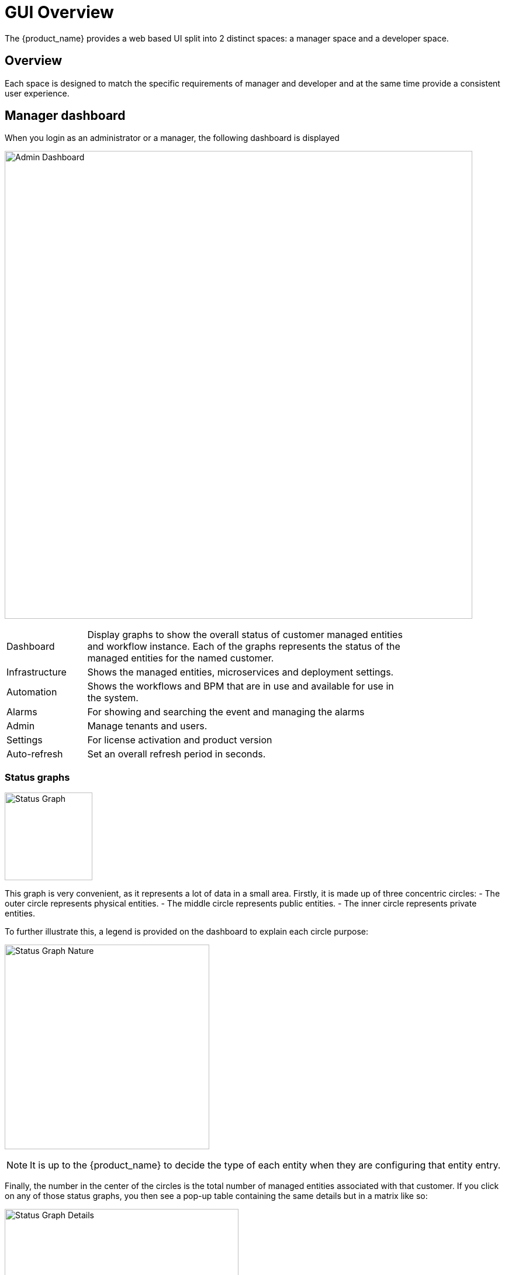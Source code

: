 = GUI Overview
ifndef::imagesdir[:imagesdir: images]
ifdef::env-github,env-browser[:outfilesuffix: .adoc]

The {product_name} provides a web based UI split into 2 distinct spaces: a manager space and a developer space. 

== Overview

Each space is designed to match the specific requirements of manager and developer and at the same time provide a consistent user experience. 

== Manager dashboard

When you login as an administrator or a manager, the following dashboard is displayed

image:gui_admin_dashboard.png[Admin Dashboard,width=800px]

[cols="20,80",stripes=even,width=80%]
|===
| Dashboard 		| Display graphs to show the overall status of customer managed entities and workflow instance.
					  Each of the graphs represents the status of the managed entities for the named customer.
| Infrastructure	| Shows the managed entities, microservices and deployment settings. 						
| Automation		| Shows the workflows and BPM that are in use and available for use in the system.
| Alarms			| For showing and searching the event and managing the alarms
| Admin				| Manage tenants and users. 
| Settings			| For license activation and product version
| Auto-refresh 		| Set an overall refresh period in seconds.
|===

=== Status graphs

image:dashboard_status_graph_overview.png[alt=Status Graph, width=150px]

This graph is very convenient, as it represents a lot of data in a small area.
Firstly, it is made up of three concentric circles:
- The outer circle represents physical entities.
- The middle circle represents public entities.
- The inner circle represents private entities.

To further illustrate this, a legend is provided on the dashboard to explain each circle purpose:

image:dashboard_status_graph_nature.png[alt=Status Graph Nature, width=350px]

NOTE: It is up to the {product_name} to decide the type of each entity when they are configuring that entity entry.

Finally, the number in the center of the circles is the total number of managed entities associated with that customer.
If you click on any of those status graphs, you then see a pop-up table containing the same details but in a matrix like so:

image:dashboard_status_graph_details.png[alt=Status Graph Details, width=400px]

=== Filters, sorts and search

On the administrator dashboard, there are a number of filter, sort, and search options available to help you organize and view your data.

image:dashboard_filter_sort_search.png[alt=Filters Sorts Search, width=500px]

- The first icon allows you to switch between the status graphs and the compact list view of the customer entity status.
- The second icon enables you to switch between a tenant view and a customer view.  When clicked, the status graphs will display the tenant-level status data, which aggregates all of the customers in each tenancy into a single graph per tenancy.  We will discuss customer and tenancy navigation further in the Navigating via tenant and customer filters section.
- The third icon enables you to sort the status graph lists using the following options.
- Finally, the last icon is a magnifying glass that can be used to search for a specific tenant or customer within the list being displayed.

=== Navigation

==== How to select tenants and Subtenants
A central part of the navigation in {product_name} is understanding the tenant and customer that are selected.  
You can use the drop-downs on the top of the navigation to choose which tenant and customer you want to filter the lists of managed entities, microservices, and workflows by.

image:admin_dashboard_tenant-customer_selection.png[alt=Tenant and Customer Selection, width=500px]

NOTE: Note that the Role-Based Access Controls (RBAC) will affect what tenants and customers will be available to you.  For example, if your account only has access to one tenant, you won't even have the option to select a different tenant.

.Filters persistence
One very important topic to note is that your tenant and filter selection are persistent between screens.  

.Searching for subtenants and tenants
One useful feature in the tenant and customer selection drop-downs is the ability to search for an item by name.
Auto-completion type ahead is also supported.

.Clearing filters
To clear your selected tenant or customer filters, you simply click on the X button in the drop-down beside the name.

.Searching for managed entities
To perform a system-wide search for a managed entity by name, you should firstly click on the search icon in the top-right corner of the screen.
Auto-completion type ahead is also supported.

NOTE: One important point to remember about performing a managed entity search is that when you search for an entity, you are implicitly selecting the tenant that entity belongs to in the main filter drop-downs. 

=== Customization

By default the manager dashboard displays the status of the managed entities and the workflow instance but this view can be customized to let you decide the important data that you want to display.

image:custom_manager_dashboard.png[width=800px]

To customize your dashboard, click on the cog icon on the top right of the dashboard. This will open a screen where you can control the settings of your dashboard.

Use the opacity slider to see the result of your changes through the setting screen.

You can add as many component as you need, each component will be added one after the other, on the same line if there is enough space or on the line below.

The custom layout will be persisted and available for the user on any device he uses to connect (browser, tablet, phone,...).

==== Setting items

For each component of your custom dashboard there are a few settings available

===== Opacity

You can adjust the opacity to preview how your current settings look like.

===== Style

You can set two styles: Dashboard Panel and Drawer Button

- Dashboard Panel:  provides the normal behavior as you can see the default settings.
- Drawer Button:  name the button as you like, save, the button will appear next to the cog icon on the top-right corner of the dashboard.

===== Width and height

Use the sliders to control the size of the component

===== Component

You can choose the components you want to show on the dashboard: topology view, monitoring graphs, workflow instance variables,...

The options may vary depending on the component. For instance the topology will only show if a subtenant is selected.


== Infrastructure

=== Managed entities
To see the list of managed entities, click on the "Integration" link in the left menu

image:me_detailed_list.png[width=800px]

On that screen, you can use the list view toggle button to switch to a compacted view of the managed entities list.
You can also adjust the amount of entities displayed on each page

Finally, on this screen you can also perform a simple search of the managed entity you are looking for by its name.

TIP: See also - link:managed_entities{outfilesuffix}[this documentation] for a detailed documentation on managed entities

=== Microservice
To see the list of microservices, click on the link "Infrastructure" in the left menu.

image:configurations_me_list.png[alt=Configurations Microservice List, width=800px]

=== Deployment settings

You can view the list of deployment settings by clicking on the tab "Deployment Settings".

This screen will let you build your deployment settings by selecting microservice .

You will also be able to select the Managed Entities you wish to apply you configuration service on.

== Automation

=== Workflows
To see the list of workflows select the "Automation" link in the left menu.

By default, if you are connected as a manager or an administrator you will see the list of Workflows that are associated to the subtenant you are managing 

.List of all the workflows available
image:automation_wf_list.png[alt=Workflow List by Customer,width=800px] 

If you select a subtenant, the list will be filtered by the selected subtenant's workflows and you will see the process execution status of the workflow instances.

.List of all the workflows available for a subtenant
image:automation_wf_list_by_customer.png[alt=Workflow List by Customer,width=800px] 

To see the workflow instance for a subtenant, you can click on the Workflow name

.List of the workflows instances available for a subtenant
image:automation_wf_instance_list_by_customer.png[alt=Workflow Instance List,width=800px] 

From this screen you can start using the existing instances or create a new instance for the current Workflow.

=== BPM

To see the list of Business Processes select the "Automation" link in the left menu

image:automation_bpm_list.png[alt=BPM List,width=800px] 

You can select a BPM by clicking on a name in the list and start working on your BPM.

image:automation_bpm_edit.png[alt=BPM Edition,width=800px] 

== Developer Dashboard

The developer dashboard in {product_name} is available when you chose to login as a developer.  
On this dashboard, one of the first things you will notice is the three vertical swimlanes:

image:gui_dev_dashboard.png[alt=Developer Dashboard,width=800px]

The three swimlanes match the three main layers of the {product_name} framework.

=== Workflow library
This is where you can develop new workflows for your application.  
In {product_name}, workflows can be written in either PHP or Python.  
A workflow is a series of tasks that you can develop to carry out any set of complex tasks that you wish to automate via our orchestration engine.

=== Microservices library
This is where you can develop new microservices for your application.  
In {product_name}, a microservice is a way to wrap commands (Create/Read/Update/Delete/Import) into a service, that can be invoked with a workflow or even from outside {product_name} via our REST API.

The microservices are typically used for managing the configuration of managed entities in an abstracted, vendor-neutral way.

=== Adapters library
This is where you can develop new adaptors for your application, or import existing ones.  
The adaptors are used to connect to managed entities from {product_name}, regardless of the network protocols supported by the entity in question.  
If an adaptor is not already available for your entity vendor in the library, a new one can be developed.

=== Integration with Git

On the developer Dashboard, in the "Settings" menu, you can configure your remote repository where your library code is versioned.


